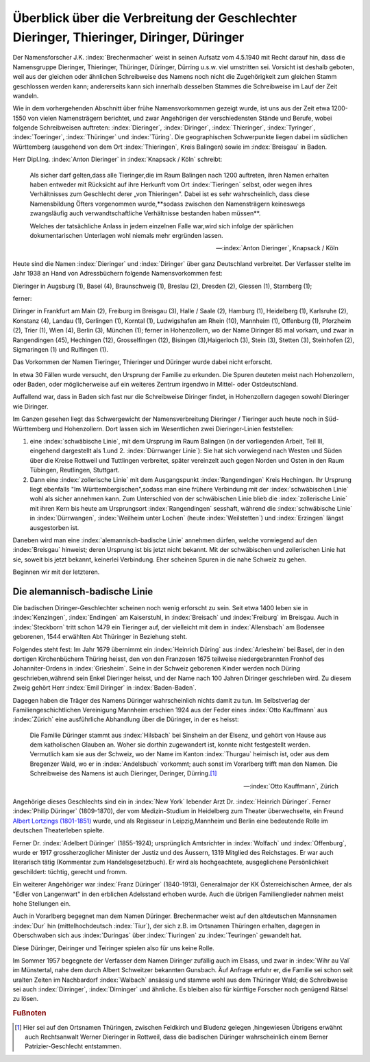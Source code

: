 #########################################################################################
Überblick über die Verbreitung der Geschlechter Dieringer, Thieringer, Diringer, Düringer
#########################################################################################

Der Namensforscher J.K. :index:`Brechenmacher` weist in seinen Aufsatz vom 4.5.1940 mit Recht darauf hin, dass die Namensgruppe Dieringer, Thieringer, Thüringer, Düringer, Dürring u.s.w. viel umstritten sei. Vorsicht ist deshalb geboten, weil aus der gleichen oder ähnlichen Schreibweise des Namens noch nicht die Zugehörigkeit zum gleichen Stamm geschlossen werden kann; andererseits kann sich innerhalb desselben Stammes die Schreibweise im Lauf der Zeit wandeln.

Wie in dem vorhergehenden Abschnitt über frühe Namensvorkomnmen gezeigt wurde, ist uns aus der Zeit etwa 1200-1550 von vielen Namensträgern berichtet, und zwar Angehörigen der verschiedensten Stände und Berufe, wobei folgende Schreibweisen auftreten: :index:`Dieringer`, :index:`Diringer`, :index:`Thieringer`, :index:`Tyringer`, :index:`Toeringer`, :index:`Thüringer` und :index:`Türing`. Die geographischen Schwerpunkte liegen dabei im südlichen Württemberg (ausgehend von dem Ort :index:`Thieringen`, Kreis Balingen) sowie im :index:`Breisgau` in Baden.

Herr Dipl.Ing. :index:`Anton Dieringer` in :index:`Knapsack / Köln` schreibt:

.. epigraph::

	Als sicher darf gelten,dass alle Tieringer,die im Raum Balingen nach 1200 auftreten, ihren Namen erhalten haben entweder mit Rücksicht auf ihre Herkunft vom Ort :index:`Tieringen` selbst, oder wegen ihres Verhältnisses zum Geschlecht derer „von Thieringen". Dabei ist es sehr wahrscheinlich, dass diese Namensbildung Öfters vorgenommen wurde,**sodass zwischen den Namensträgern keineswegs zwangsläufig auch verwandtschaftliche Verhältnisse bestanden haben müssen**.

	Welches der tatsächliche Anlass in jedem einzelnen Falle war,wird sich infolge der spärlichen dokumentarischen Unterlagen wohl niemals mehr ergründen lassen.

	--- :index:`Anton Dieringer`, Knapsack / Köln

Heute sind die Namen :index:`Dieringer` und :index:`Diringer` über ganz Deutschland verbreitet. Der Verfasser stellte im Jahr 1938 an Hand von Adressbüchern folgende Namensvorkommen fest:

Dieringer in Augsburg (1), Basel (4), Braunschweig (1), Breslau (2), Dresden (2), Giessen (1), Starnberg (1);

ferner:

Diringer in Frankfurt am Main (2), Freiburg im Breisgau (3), Halle / Saale (2), Hamburg (1), Heidelberg (1), Karlsruhe (2), Konstanz (4), Landau (1), Gerlingen (1), Korntal (1), Ludwigshafen am Rhein (10), Mannheim (1), Offenburg (1), Pforzheim (2), Trier (1), Wien (4), Berlin (3), München (1); ferner in Hohenzollern, wo der Name Diringer 85 mal vorkam, und zwar in Rangendingen (45), Hechingen (12), Grosselfingen (12), Bisingen (3),Haigerloch (3), Stein (3), Stetten (3), Steinhofen (2), Sigmaringen (1) und Rulfingen (1).

Das Vorkommen der Namen Tieringer, Thieringer und Düringer wurde dabei nicht erforscht.

In etwa 30 Fällen wurde versucht, den Ursprung der Familie zu erkunden. Die Spuren deuteten meist nach Hohenzollern, oder Baden, oder möglicherweise auf ein weiteres Zentrum irgendwo in Mittel- oder Ostdeutschland.

Auffallend war, dass in Baden sich fast nur die Schreibweise Diringer findet, in Hohenzollern dagegen sowohl Dieringer wie Diringer.

Im Ganzen gesehen liegt das Schwergewicht der Namensverbreitung Dieringer / Tieringer auch heute noch in Süd-Württemberg und Hohenzollern. Dort lassen sich im Wesentlichen zwei Dieringer-Linien feststellen:

#. eine :index:`schwäbische Linie`, mit dem Ursprung im Raum Balingen (in der vorliegenden Arbeit, Teil III, eingehend dargestellt als 1.und 2. :index:`Dürrwanger Linie`): Sie hat sich vorwiegend nach Westen und Süden über die Kreise Rottweil und Tuttlingen verbreitet, später vereinzelt auch gegen Norden und Osten in den Raum Tübingen, Reutlingen, Stuttgart.

#. Dann eine :index:`zollerische Linie` mit dem Ausgangspunkt :index:`Rangendingen` Kreis Hechingen. Ihr Ursprung liegt ebenfalls "Im Württembergischen",sodass man eine frühere Verbindung mit der :index:`schwäbischen Linie` wohl als sicher annehmen kann. Zum Unterschied von der schwäbischen Linie blieb die :index:`zollerische Linie` mit ihren Kern bis heute am Ursprungsort :index:`Rangendingen` sesshaft, während die :index:`schwäbische Linie` in :index:`Dürrwangen`, :index:`Weilheim unter Lochen` (heute :index:`Weilstetten`) und :index:`Erzingen` längst ausgestorben ist.

Daneben wird man eine :index:`alemannisch-badische Linie` annehmen dürfen, welche vorwiegend auf den :index:`Breisgau` hinweist; deren Ursprung ist bis jetzt nicht bekannt. Mit der schwäbischen und zollerischen Linie hat sie, soweit bis jetzt bekannt, keinerlei Verbindung. Eher scheinen Spuren in die nahe Schweiz zu gehen.

Beginnen wir mit der letzteren.

Die alemannisch-badische Linie
******************************

Die badischen Diringer-Geschlechter scheinen noch wenig erforscht zu sein. Seit etwa 1400 leben sie in :index:`Kenzingen`, :index:`Endingen` am Kaiserstuhl, in :index:`Breisach` und :index:`Freiburg` im Breisgau. Auch in :index:`Steckborn` tritt schon 1479 ein Tieringer auf, der vielleicht mit dem in :index:`Allensbach` am Bodensee geborenen, 1544 erwählten Abt Thüringer in Beziehung steht.

Folgendes steht fest: Im Jahr 1679 übernimmt ein :index:`Heinrich Düring` aus :index:`Arlesheim` bei Basel, der in den dortigen Kirchenbüchern Thüring heisst, den von den Franzosen 1675 teilweise niedergebrannten Fronhof des Johanniter-Ordens in :index:`Griesheim`. Seine in der Schweiz geborenen Kinder werden noch Düring geschrieben,während sein Enkel Dieringer heisst, und der Name nach 100 Jahren Diringer geschrieben wird. Zu diesem Zweig gehört Herr :index:`Emil Diringer` in :index:`Baden-Baden`.

Dagegen haben die Träger des Namens Düringer wahrscheinlich nichts damit zu tun. Im Selbstverlag der Familiengeschichtlichen Vereinigung Mannheim erschien 1924 aus der Feder eines :index:`Otto Kauffmann` aus :index:`Zürich` eine ausführliche Abhandlung über die Düringer, in der es heisst:

.. epigraph::

	Die Familie Düringer stammt aus :index:`Hilsbach` bei Sinsheim an der Elsenz, und gehört von Hause aus dem katholischen Glauben an. Woher sie dorthin zugewandert ist, konnte nicht festgestellt werden. Vermutlich kam sie aus der Schweiz, wo der Name im Kanton :index:`Thurgau` heimisch ist, oder aus dem Bregenzer Wald, wo er in :index:`Andelsbuch` vorkommt; auch sonst im Vorarlberg trifft man den Namen. Die Schreibweise des Namens ist auch Dieringer, Deringer, Dürring.\ [#]_

	--- :index:`Otto Kauffmann`, Zürich


Angehörige dieses Geschlechts sind ein in :index:`New York` lebender Arzt Dr. :index:`Heinrich Düringer`. Ferner :index:`Philip Düringer` (1809-1870), der vom Medizin-Studium in Heidelberg zum Theater überwechselte, ein Freund `Albert Lortzings (1801-1851) <https://de.wikipedia.org/wiki/Albert_Lortzing>`_ wurde, und als Regisseur in Leipzig,Mannheim und Berlin eine bedeutende Rolle im deutschen Theaterleben spielte.

Ferner Dr. :index:`Adelbert Düringer` (1855-1924); ursprünglich Amtsrichter in :index:`Wolfach` und :index:`Offenburg`, wurde er 1917 grossherzoglicher Minister der Justiz und des Äussern, 1319 Mitglied des Reichstages. Er war auch literarisch tätig (Kommentar zum Handelsgesetzbuch). Er wird als hochgeachtete, ausgeglichene Persönlichkeit geschildert: tüchtig, gerecht und fromm.

Ein weiterer Angehöriger war :index:`Franz Düringer` (1840-1913), Generalmajor der KK Österreichischen Armee, der als "Edler von Langenwart" in den erblichen Adelsstand erhoben wurde. Auch die übrigen Familienglieder nahmen meist hohe Stellungen ein.

Auch in Vorarlberg begegnet man dem Namen Düringer. Brechenmacher weist auf den altdeutschen Mannsnamen :index:`Dur` hin (mittelhochdeutsch :index:`Tiur`), der sich z.B. im Ortsnamen Thüringen erhalten, dagegen in Oberschwaben sich aus :index:`Duringas` über :index:`Tiuringen` zu :index:`Teuringen` gewandelt hat.

Diese Düringer, Deiringer und Teiringer spielen also für uns keine Rolle.

Im Sommer 1957 begegnete der Verfasser dem Namen Diringer zufällig auch im Elsass, und zwar in :index:`Wihr au Val` im Münstertal, nahe dem durch Albert Schweitzer bekannten Gunsbach. Äuf Anfrage erfuhr er, die Familie sei schon seit uralten Zeiten im Nachbardorf :index:`Walbach` ansässig und stamme wohl aus dem Thüringer Wald; die Schreibweise sei auch :index:`Dirringer`, :index:`Dirninger` und ähnliche. Es bleiben also für künftige Forscher noch genügend Rätsel zu lösen.



.. rubric:: Fußnoten

.. [#] Hier sei auf den Ortsnamen Thüringen, zwischen Feldkirch und Bludenz gelegen ,hingewiesen Übrigens erwähnt auch Rechtsanwalt Werner Dieringer in Rottweil, dass die badischen Düringer wahrscheinlich einem Berner Patrizier-Geschlecht entstammen.
